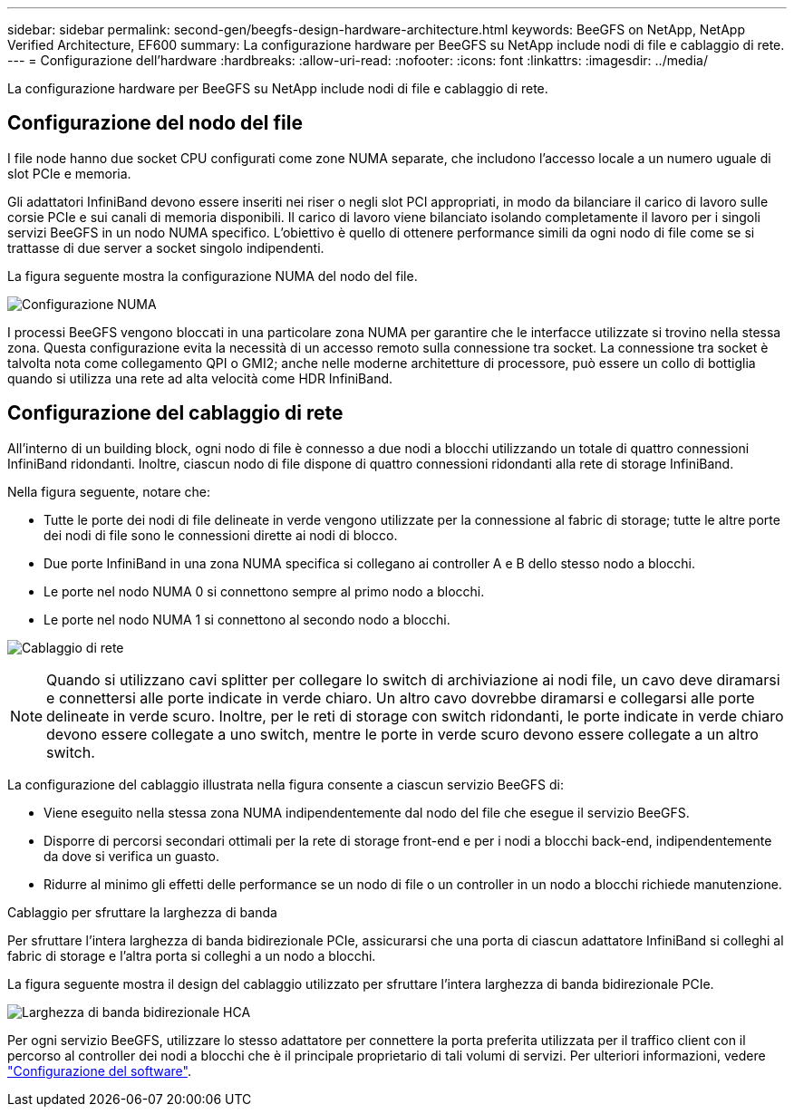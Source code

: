 ---
sidebar: sidebar 
permalink: second-gen/beegfs-design-hardware-architecture.html 
keywords: BeeGFS on NetApp, NetApp Verified Architecture, EF600 
summary: La configurazione hardware per BeeGFS su NetApp include nodi di file e cablaggio di rete. 
---
= Configurazione dell'hardware
:hardbreaks:
:allow-uri-read: 
:nofooter: 
:icons: font
:linkattrs: 
:imagesdir: ../media/


[role="lead"]
La configurazione hardware per BeeGFS su NetApp include nodi di file e cablaggio di rete.



== Configurazione del nodo del file

I file node hanno due socket CPU configurati come zone NUMA separate, che includono l'accesso locale a un numero uguale di slot PCIe e memoria.

Gli adattatori InfiniBand devono essere inseriti nei riser o negli slot PCI appropriati, in modo da bilanciare il carico di lavoro sulle corsie PCIe e sui canali di memoria disponibili. Il carico di lavoro viene bilanciato isolando completamente il lavoro per i singoli servizi BeeGFS in un nodo NUMA specifico. L'obiettivo è quello di ottenere performance simili da ogni nodo di file come se si trattasse di due server a socket singolo indipendenti.

La figura seguente mostra la configurazione NUMA del nodo del file.

image:beegfs-design-image5-small.png["Configurazione NUMA"]

I processi BeeGFS vengono bloccati in una particolare zona NUMA per garantire che le interfacce utilizzate si trovino nella stessa zona. Questa configurazione evita la necessità di un accesso remoto sulla connessione tra socket. La connessione tra socket è talvolta nota come collegamento QPI o GMI2; anche nelle moderne architetture di processore, può essere un collo di bottiglia quando si utilizza una rete ad alta velocità come HDR InfiniBand.



== Configurazione del cablaggio di rete

All'interno di un building block, ogni nodo di file è connesso a due nodi a blocchi utilizzando un totale di quattro connessioni InfiniBand ridondanti. Inoltre, ciascun nodo di file dispone di quattro connessioni ridondanti alla rete di storage InfiniBand.

Nella figura seguente, notare che:

* Tutte le porte dei nodi di file delineate in verde vengono utilizzate per la connessione al fabric di storage; tutte le altre porte dei nodi di file sono le connessioni dirette ai nodi di blocco.
* Due porte InfiniBand in una zona NUMA specifica si collegano ai controller A e B dello stesso nodo a blocchi.
* Le porte nel nodo NUMA 0 si connettono sempre al primo nodo a blocchi.
* Le porte nel nodo NUMA 1 si connettono al secondo nodo a blocchi.


image:beegfs-design-image6.png["Cablaggio di rete"]


NOTE: Quando si utilizzano cavi splitter per collegare lo switch di archiviazione ai nodi file, un cavo deve diramarsi e connettersi alle porte indicate in verde chiaro. Un altro cavo dovrebbe diramarsi e collegarsi alle porte delineate in verde scuro. Inoltre, per le reti di storage con switch ridondanti, le porte indicate in verde chiaro devono essere collegate a uno switch, mentre le porte in verde scuro devono essere collegate a un altro switch.

La configurazione del cablaggio illustrata nella figura consente a ciascun servizio BeeGFS di:

* Viene eseguito nella stessa zona NUMA indipendentemente dal nodo del file che esegue il servizio BeeGFS.
* Disporre di percorsi secondari ottimali per la rete di storage front-end e per i nodi a blocchi back-end, indipendentemente da dove si verifica un guasto.
* Ridurre al minimo gli effetti delle performance se un nodo di file o un controller in un nodo a blocchi richiede manutenzione.


.Cablaggio per sfruttare la larghezza di banda
Per sfruttare l'intera larghezza di banda bidirezionale PCIe, assicurarsi che una porta di ciascun adattatore InfiniBand si colleghi al fabric di storage e l'altra porta si colleghi a un nodo a blocchi.

La figura seguente mostra il design del cablaggio utilizzato per sfruttare l'intera larghezza di banda bidirezionale PCIe.

image:beegfs-design-image7.png["Larghezza di banda bidirezionale HCA"]

Per ogni servizio BeeGFS, utilizzare lo stesso adattatore per connettere la porta preferita utilizzata per il traffico client con il percorso al controller dei nodi a blocchi che è il principale proprietario di tali volumi di servizi. Per ulteriori informazioni, vedere link:beegfs-design-software-architecture.html["Configurazione del software"].
